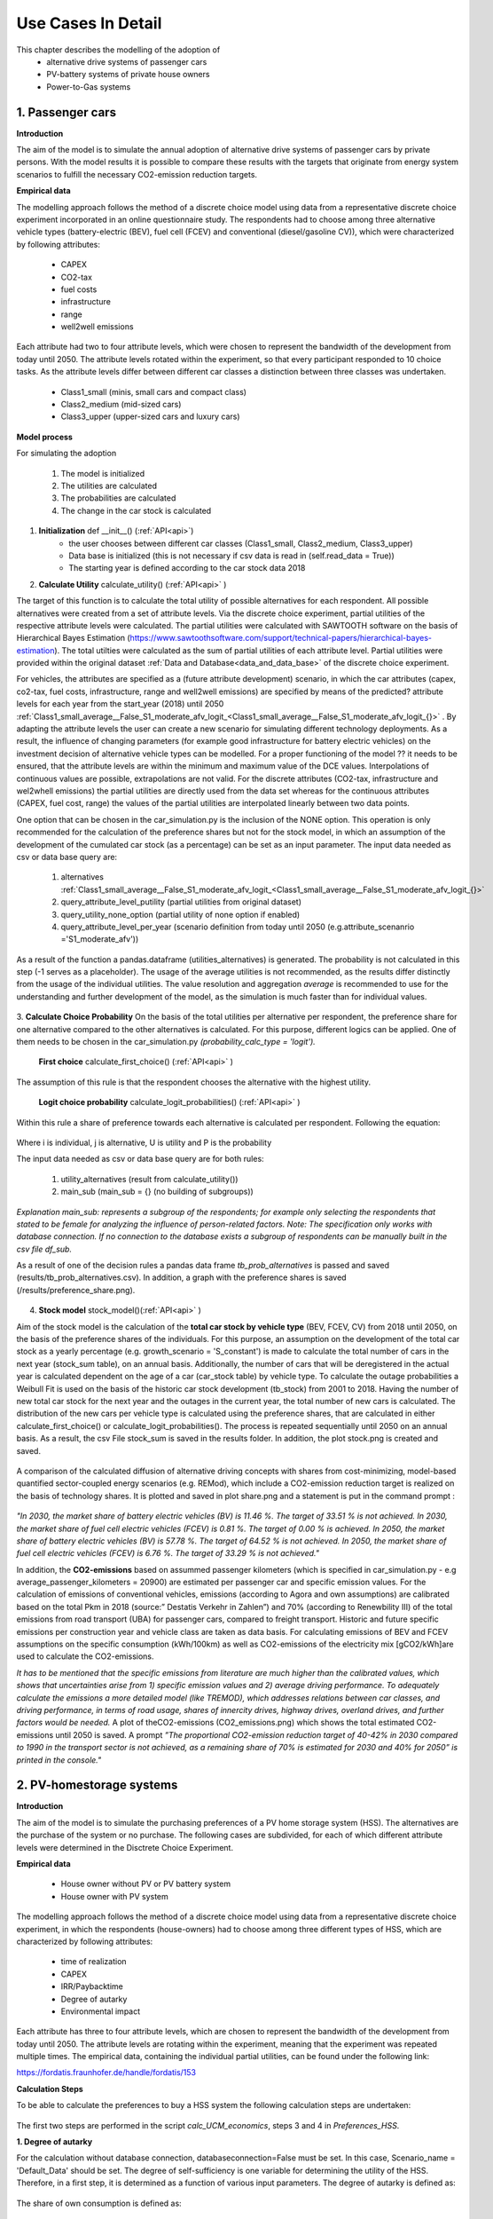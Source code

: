.. _use_cases_in_detail:

Use Cases In Detail
===================

This chapter describes the modelling of the adoption of
	- alternative drive systems of passenger cars
	- PV-battery systems of private house owners
	- Power-to-Gas systems



1.    Passenger cars
------------------------------

**Introduction** 

The aim of the model is to simulate the annual adoption of alternative drive systems of passenger cars by private persons. With the model results it is possible to compare these results with the targets that originate from energy system scenarios to fulfill the necessary CO2-emission reduction targets. 


**Empirical data** 

The modelling approach follows the method of a discrete choice model using data from a representative discrete choice experiment incorporated in an online questionnaire study. The respondents had to choose among three alternative vehicle types (battery-electric (BEV), fuel cell (FCEV) and conventional (diesel/gasoline CV)), which were characterized by following attributes: 


	- CAPEX 
	- CO2-tax
	- fuel costs
	- infrastructure
	- range
	- well2well emissions


Each attribute had two to four attribute levels, which were chosen to represent the bandwidth of the development from today until 2050. The attribute levels rotated within the experiment, so that every participant responded to 10 choice tasks. As the attribute levels differ between different car classes a distinction between three classes was undertaken. 


	- Class1_small (minis, small cars and compact class)
	- Class2_medium (mid-sized cars)
	- Class3_upper  (upper-sized cars and luxury cars)


**Model process** 


For simulating the adoption 


	1. The model is initialized
	2. The utilities are calculated 
	3. The probabilities are calculated 
	4. The change in the car stock is calculated 



.. figure:: images/flow_chart_PC.PNG
   :align: center
   :scale: 70%


1. **Initialization** def __init__() (:ref:`API<api>`)
	- the user chooses between different car classes (Class1_small, Class2_medium, Class3_upper)
	- Data base is initialized (this is not necessary if csv data is read in (self.read_data = True))
	- The starting year is defined according to the car stock data 2018


2. **Calculate Utility** calculate_utility() (:ref:`API<api>` )


The target of this function is to calculate the total utility of possible alternatives for each respondent. All possible alternatives were created from a set of attribute levels. Via the discrete choice experiment, partial utilities of the respective attribute levels were calculated. The partial utilities were calculated with SAWTOOTH software on the basis of Hierarchical Bayes Estimation (https://www.sawtoothsoftware.com/support/technical-papers/hierarchical-bayes-estimation). The total utilties were calculated as the sum of partial utilities of each attribute level. Partial utilities were provided within the original dataset :ref:`Data and Database<data_and_data_base>` of the discrete choice experiment. 


For vehicles, the attributes are specified as a (future attribute development) scenario, in which the car attributes (capex, co2-tax, fuel costs, infrastructure, range and well2well emissions) are specified by means of the predicted? attribute levels for each year from the start_year (2018) until 2050 :ref:`Class1_small_average__False_S1_moderate_afv_logit_<Class1_small_average__False_S1_moderate_afv_logit_{}>` . By adapting the attribute levels the user can create a new scenario for simulating different technology deployments. As a result, the influence of changing parameters (for example good infrastructure for battery electric vehicles) on the investment decision of alternative vehicle types can be modelled. For a proper functioning of the model ?? it needs to be ensured, that the attribute levels are within the minimum and maximum value of the DCE values. Interpolations of continuous values are possible, extrapolations are not valid. 
For the discrete attributes (CO2-tax, infrastructure and wel2whell emissions) the partial utilities are directly used from the data set whereas for the continuous attributes (CAPEX, fuel cost, range)
the values of the partial utilities are interpolated linearly between two data points.  


One option that can be chosen in the car_simulation.py is the inclusion of the NONE option. This operation is only recommended for the calculation of the preference shares but not for the stock model, in which an assumption of the development of the cumulated car stock (as a percentage) can be set as an input parameter. 
The input data needed as csv or data base query are: 


	1. alternatives :ref:`Class1_small_average__False_S1_moderate_afv_logit_<Class1_small_average__False_S1_moderate_afv_logit_{}>`
	2. query_attribute_level_putility (partial utilities from original dataset)
	3. query_utility_none_option (partial utility of none option if enabled)
	4. query_attribute_level_per_year (scenario definition from today until 2050 (e.g.attribute_scenanrio ='S1_moderate_afv'))

As a result of the function a pandas.dataframe (utilities_alternatives) is generated. The probability is not calculated in this step (-1 serves as a placeholder). The usage of the average utilities is not recommended, as the results differ distinctly from the usage of the individual utilities. The value resolution and aggregation *average* is recommended to use for the understanding and further development of the model, as the simulation is much faster than for individual values. 

.. figure:: images/utilities_alternatives.PNG
   :align: center
   :scale: 70%


3. **Calculate Choice Probability** 
On the basis of the total utilities per alternative per respondent, the preference share for one alternative compared to the other alternatives is calculated. For this purpose, different logics can be applied. One of them needs to be chosen in the car_simulation.py *(probability_calc_type = 'logit').*


	**First choice** calculate_first_choice() (:ref:`API<api>` )

The assumption of this rule is that the respondent chooses the alternative with the highest utility.


	**Logit choice probability** calculate_logit_probabilities() (:ref:`API<api>` )

Within this rule a share of preference towards each alternative is calculated per respondent. Following the equation: 

.. figure:: images/equation_logit_prob.PNG
   :align: center
   :scale: 50%
Where i is individual, j is alternative, U is utility and P is the probability


The input data needed as csv or data base query are for both rules: 

	1. utility_alternatives (result from calculate_utility())
	2. main_sub (main_sub = {} (no building of subgroups))
*Explanation main_sub: represents a subgroup of the respondents; for example only selecting the respondents that stated to be female for analyzing the influence of person-related factors. Note: The specification only works with database connection. If no connection to the database exists a subgroup of respondents can be manually built in the csv file df_sub.*


As a result of one of the decision rules a pandas data frame *tb_prob_alternatives* is passed and saved (results/tb_prob_alternatives.csv). In addition, a graph with the preference shares is saved (/results/preference_share.png).


.. figure:: images/preference_share.png
   :align: center
   :scale: 40% 



4. **Stock model** stock_model()(:ref:`API<api>` )


Aim of the stock model is the calculation of the **total car stock by vehicle type** (BEV, FCEV, CV) from 2018 until 2050, on the basis of the preference shares of the individuals. 
For this purpose, an assumption on the development of the total car stock as a yearly percentage (e.g. growth_scenario = 'S_constant') is made to calculate the total number of cars in the next year (stock_sum table), on an annual basis. Additionally, the number of cars that will be deregistered in the actual year is calculated dependent on the age of a car (car_stock table) by vehicle type. To calculate the outage probabilities a Weibull Fit is used on the basis of the historic car stock development (tb_stock) from 2001 to 2018. Having the number of new total car stock for the next year and the outages in the current year, the total number of new cars is calculated. The distribution of the new cars per vehicle type is calculated using the preference shares, that are calculated in either calculate_first_choice() or calculate_logit_probabilities(). The process is repeated sequentially until 2050 on an annual basis. 
As a result, the csv File stock_sum  is saved in the results folder. In addition, the plot stock.png is created and saved.


.. figure:: images/stock.png
   :align: center
   :scale: 40% 
   
A comparison of the calculated diffusion of alternative driving concepts with shares from cost-minimizing, model-based quantified sector-coupled energy scenarios (e.g. REMod), which include a CO2-emission reduction target is realized on the basis of technology shares. It is plotted and saved in plot share.png and a statement is put in the command prompt : 


.. figure:: images/share.png
   :align: center
   :scale: 40% 


*"In 2030, the market share of battery electric vehicles (BV) is 11.46 %. The target of 33.51 % is not achieved.
In 2030, the market share of fuel cell electric vehicles (FCEV) is 0.81 %. The target of 0.00 % is achieved.
In 2050, the market share of battery electric vehicles (BV) is 57.78 %. The target of 64.52 % is not achieved.
In 2050, the market share of fuel cell electric vehicles (FCEV) is 6.76 %. The target of 33.29 % is not achieved."*


In addition, the **CO2-emissions** based on assummed passenger kilometers (which is specified in car_simulation.py - e.g average_passenger_kilometers = 20900) are estimated per passenger car and specific emission values. 
For the calculation of emissions of conventional vehicles, emissions (according to Agora and own assumptions) are calibrated based on the total Pkm in 2018 (source:” Destatis Verkehr in Zahlen”)  and 70% (according to Renewbility III) of the total emissions from road transport (UBA) for passenger cars, compared to freight transport. Historic and future specific emissions per construction year and vehicle class are taken as data basis.  For calculating emissions of BEV and FCEV assumptions on the specific consumption (kWh/100km) as well as CO2-emissions of the electricity mix [gCO2/kWh]are used to calculate the CO2-emissions. 


*It has to be mentioned that the specific emissions from literature are much higher than the calibrated values, which shows that uncertainties arise from 1) specific emission values and 2) average driving performance. To adequately calculate the emissions a more detailed model (like TREMOD), which addresses relations between car classes, and driving performance, in terms of road usage, shares of innercity drives, highway drives, overland drives,  and further factors would be needed.*
A plot of theCO2-emissions (CO2_emissions.png) which shows the total estimated CO2-emissions until 2050 is saved. A prompt *”The proportional CO2-emission reduction target of 40-42% in 2030 compared to 1990 in the transport sector is not achieved, as a remaining share of 70% is estimated for 2030 and 40% for 2050” is printed in the console."* 


.. figure:: images/Co2_emissions.png
   :align: center
   :scale: 40% 




2.    PV-homestorage systems
------------------------------

**Introduction** 

The aim of the model is to simulate the purchasing preferences of a PV home storage system (HSS). The alternatives are the purchase of the system or no purchase. 
The following cases are subdivided, for each of which different attribute levels were determined in the Disctrete Choice Experiment.  

**Empirical data** 

	- House owner without PV or PV battery system
	- House owner with PV system 
	
The modelling approach follows the method of a discrete choice model using data from a representative discrete choice experiment, in which the respondents (house-owners) 
had to choose among three different types of HSS, which are characterized by following attributes: 

	- time of realization 
	- CAPEX
	- IRR/Paybacktime
	- Degree of autarky
	- Environmental impact

Each attribute has three to four attribute levels, which are chosen to represent the bandwidth of the development from today until 2050. 
The attribute levels are rotating within the experiment, meaning that the experiment was repeated multiple times. 
The empirical data, containing the individual partial utilities, can be found under the following link:
 
https://fordatis.fraunhofer.de/handle/fordatis/153


**Calculation Steps** 

To be able to calculate the preferences to buy a HSS system the following calculation steps are undertaken:

.. figure:: images/flow_chart_HSS.PNG
   :align: center
   :scale: 40% 
   
   
	1.	Calculation of degree of autarky 
	2.	Calculation of economic feasibility (IRR, payback, NPV)
	3.	Calculation of individual utility 
	4.	Calculation of purchase preference

The first two steps are performed in the script *calc_UCM_economics*, steps 3 and 4 in *Preferences_HSS*. 

**1.	Degree of autarky**

For the calculation without database connection, databaseconnection=False must be set. In this case, Scenario_name = 'Default_Data' should be set. 
The degree of self-sufficiency is one variable for determining the utility of the HSS. Therefore, in a first step, it is determined as a function of various input parameters. 
The degree of autarky is defined as: 

.. figure:: images/eq_autarky.PNG
   :align: center
   :scale: 65% 

The share of own consumption is defined as: 

.. figure:: images/eq_own_consumption.PNG
   :align: center
   :scale: 65% 
  
The user input for determining the degree of autarky and own consumption is the ratio of PV system size to demand, the ratio of PV system to battery system 
(both possible to list for iterative simulation) as well as the ratio of battery capacity to power and the roundtrip efficiency of the battery. 
The values can be specified as user input in the script.    


.. figure:: images/input_autarky.PNG
   :align: center
   :scale: 65% 

Within the function calculate_PV-battery_use() (:ref:`API<api>` ), the use of the battery is calculated in order to calculate the degree of autarky as well as the own-consumption share for a specific application.
The hourly load and the PV generation curve are used as input. The load can be specified for different applications and was determined with the load generator SynPro (https://www.elink.tools/elink-tools/synpro/).
The generation time series were determined with renewables.ninja (https://www.renewables.ninja/) and scaled according to the assumed ratio of demand to load. The values are written to the data frame (df_PV_use).  
 
First the operation without storage is calculated.  The residual load (residual_load_wo_storage) results from the difference between load and generation (load_kW) - (gen_scaled).
From this the grid feed can be calculated without storage (Feed_in_wo_stor).  The maximum grid feed-in is limited to 70% of the nominal power according to EEG2014, $9. The curtailment (curtailment_wo_stor) is calculated as the amount of energy that is greater than 70% of the PV output.    

.. figure:: images/UCM_wo_stor.PNG
   :align: center
   :scale: 65% 

The second step is to determine the battery usage. At the first hour the battery is assumed to be empty. 
The battery is charged if the grid feed is positive (PV surplus) and the state of charge of the previous hour is less than the battery capacity. 
Limits are the remaining storage level and the charging capacity. 

.. figure:: images/UCM_w_stor.PNG
   :align: center
   :scale: 65% 


The discharge of the battery always occurs when the residual load is positive (power shortage) and the battery state of charge (SOC) is greater than zero. 
Thus, the grid feed-in with storage as well as the curtailment can be calculated according to the equations for determining the degree of own consumption and self-sufficiency. 

As a result, the hourly storage usage (df_PV_use), the load and generation sums as well as the autarky and own consumption values with and without storage are simulated and saved (result_df). 
In addition an interactive plot is generated when one system configuration (iterables_on = False) is calculated and opened in the browser. 

.. figure:: images/UCM_battery_plot.png
   :align: center
   :scale: 50% 

**2.	Calculation of economic feasibility (IRR, payback, NPV)**

To calculate the economic efficiency of the HSS the cash flow over the technical life of the system is calculated. 
The cash flow is determined using the calculate_cashflow() (:ref:`API<api>` ) function. When determining the annual PV production, the degradation of the modules is taken into account 
in the form of an annual factor. 

**Costs:**

Capital costs consist of investment costs (for PV and battery) and installation costs.  They are incurred in year 0 and in the year the battery is replaced 
(defined by technical lifetime of the battery). Further expenses are the annual running costs (OPEX). 

**Revenues:**

The revenues is made up of the PV system's own consumption, the battery's own consumption plus VAT (USTG, §19) and the grid feed-in. 
The annual net cash flow (income - expenditure) is discounted and accumulated using the assumed interest rate. On the basis of the cash flow, 
various parameters can be determined to calculate the economic efficiency of the system. 
All relevant data is written to the dataframe df_cashflow. 
Two plots of the cashflow are generated when only one system configuration and "iterables_on = False" is set and opened in the browser: 

.. figure:: images/cash_flow.png
   :align: center
   :scale: 50% 


.. figure:: images/cash_flow_cum.png
   :align: center
   :scale: 50% 
   
**Economic Measures:** 

| The calculate_payback function() determines the payback time. 
| The function calculate_npv() determines the net present value. 
| The function calculate_IRR() calculates the internal rate of return.

A plot of the economic measures and the autarky as well as own consumption shares is generated: 

.. figure:: images/techno_economic_performance_single.PNG
   :align: center
   :scale: 50% 


**Iterations:**

Since there are many possible variations regarding the degree of autarky as well as the economic feasibility of the HSS, the script *calc_UCM_economics* was designed 
in a way that a number of parameters can be specified as iteration parameters.


Iterables are:

	-	start_years (year of calculation e.g. 2020, 2030, etc.)
	-	demand_scenarios (Defined in database or input file)
	-	regions (NUTS3-code)
	-	PV_orientations (East, South-West)
	-	ratio_PV_demands (e.g. 1)
	-	ratio_PV_Batterys (e.g. 1) 
	-	WACCs (e.g. 0.018)
	-	scenario_CAPEX_PVs (Defined in database or input file)
	-	scenario_CAPEX_bats (Defined in database or input file)
	-	scenario_FITs (Defined in database or input file)
	-	scenario_EEXs (Defined in database or input file)
	-	scenario_consumption_prices (Defined in database or input file)
	
These can each be specified as a list. Some of the iterables can be entered directly in the script. Others are specified by scenarios stored in the database or in the 
Input folder. The user can also add his own new scenarios. The results of the iteration are stored in a csv-file (results_df) with the following variables and stored 
in the model output folder. 

result_df = pd.DataFrame(columns = ['degree_autarky_wo_storage', 'degree_autarky_w_storage', 'own_consumption_wo_stor', 'own_consumption_w_stor', 'pay_back', 'NPV', 'IRR'], index = pd.MultiIndex.from_product(iterables))

For the graphical display of the results (iterables_on = True) should be set. 

.. figure:: images/econ_perf.PNG
   :align: center
   :scale: 50% 
  
**3&4 Utilities and preference shares** 

To calculate purchasing preferences, the attribute levels (time of realization, CAPEX, IRR/Paybacktime, Degree of autarky and Environmental impact) 
are defined in the form of scenarios.The scenarios are based on the possible characteristics of a use case for a particular year. 
The script *calc_UCM_economics* was developed for the parameters Degree of Autarky and IRR/Paybacktime in combination with the CAPEX, the results of which can be used for the calculation of preferences. 
Similar to the case of passenger cars, the numerical values for which interpolation (but no extrapolation) between the values is possible 
(CAPEX,IRR/Paybacktime,Degree of autarky) and those for which interpolation is not possible (time of realization, environmenatl impact) differ. 

The calculation of the utilities is done with the function calculate_utilities(). The calculation of the preference probability can be performed by the 
functions calculate_logit_probabilities() or calculate_first_choice(). The functions were described in detail for the Use Case passenger cars.

**Input Data**
 
For the use case PV-homestorage system there is also the possibility of database connection as well as calculation without database. 
The setting can be made in the script Preferences_HSS (databaseconnection = True or False).

**databaseconnection = False**
For the calculation without database, the data for the cases (investment_options) homestorage and PV-homestorage are provided, for average and individual resolution. 
It is explicitly stated that the individual data sets should be used for the calculation. The use of the average data sets leads to a significantly shorter calculation 
time and can therefore be used for test runs, but they show high inaccuracies. 
There is also a scenario folder for the two investment options, in which the attributes can be specified by year. Any new scenarios can be added at this point. 
Note that the attribute level for the continuous attributes must remain within the queried Discrete Choice values and the Discrete takes one of the predefined level values.  
The name of the csv file must be structured as follows: Scenario_name_attribute_level_per_year.csv 

.. figure:: images/folder_structure_preferences.png
   :align: center
   :scale: 80% 

**databaseconnection = True**

If the database connection is used, for each scenario a new folder is created in the Input folder, which contains all the data that is used. 

**Results:** 

As a result, a folder of the scenario is created under Results, which contains a csv file for the partial utilities and preferences. The plot of the preferences is saved. 

.. figure:: images/preferences_HSS.png
   :align: center
   :scale: 25% 


3.    Power-to-Gas
------------------------------

**Introduction**

In this use case, the diffusion of power to gas in Germany is modelled. 
For this aim, economic and non-economic determinants for investments are identified and quantified in the form on an indicator which shapes the PtG deployment pathway.
This is performed for the sectors 'mobility', 'industry', 'injection' and 're-electrification' seperately. 
The considered facility sizes are 3.1, 10, 310 and 590 MWel, for the technologies AEL and PEM. 
For the furture development of energy prices, there are two scenarios, optimistic and pessimistic. At the end this gives a range for the development of PtG. Further different electricity tariffs are considered.


**Model process**

The diffusion of power to gas is modelled by a logistic function. In the simulation the following steps are undertaken:

	1. Calculation of annual diffusion rates from historical data
	2. Calculation of determinants 
	3. Calculation of the modified diffusion
	
.. figure:: images/flowchart_ptg.png
   :align: center
   :scale: 100% 

1. **Calculation of annual diffusion rate from historical data**

In the first step, the logistic function is fitted to the historical data. Therefore the model is explained briefly.
Let :math:`i_{inflect}` be the year of the inflection point, :math:`c_{max,s}` the maximaum capacity in sector :math:`s` and :math:`r_s` the growth rate of sector :math:`s`. 
Then the installed capacity :math:`c_{i,s}` of sector :math:`s` in year :math:`i` is given as the following sum:

.. math::
	c_{i,s} = \frac{c_{max,s}}{1 + exp(-(i - i_{inflect}) r_s)}.

The maximum capacity and the year of the inflection point can be chosen freely. In the github repository the values are from the REMod study (Sterchele 2019). 
The rate then is obtained by fitting the above formula to the hhistoric data by the method of least squares. Therefore let :math:`c_{i,s,hist}` be the capacity from historical data, then the following term is minimized:

.. math::
	\sum_{i = 2008}^{2018} (c_{i,s} - c_{i,s,hist})^2.
	
This yields for each sector an overall growth rate :math:`r_s` which gives the logistic function wich fit best the historic data. 
From this the annual capacities :math:`c_{i,s}` can be computet which allows to get the annual growth rate :math:`r_{i,s,hist}` by

.. math::
	r_{i,s,hist} = \frac{c_{s,i} - c_{s,i-1}}{c_{s,i-1} \left(1 - \frac{c_{s,i-1}}{c_{max,s}} \right)}.
	:label: eq:r_hist

2. **Calculaiton of determinants**

The political determinants are the result of a group Delphi (Hofmaier et al 2018), they are stored in 'inputs/political_determinants.csv'. The economic determinants base on the irr (internal rate of return) of investments.
It is the rate :math:`\bar{r}_{i,s}` sucht that for a start year :math:`i`, an investition :math:`I_{i,s}` in sector :math:`s` in year :math:`i` and a resulting cash flow :math:`C_{i,s,j}` over :math:`25` years it holds

.. math::
	0 = -I_{i,s} + \sum_{j=0}^{25} \frac{C_{i,s,j}}{(1 + \bar{r}_{i,s})^j}.

This is computed for all years from 2019 untill 2050 and for all sectors, sizes and technologies. The economic determinant is bounded from above by 1 and bounden from below by 0. It is given by

.. math::
	d_{i,s,econ} = \min \left(\max \left(\frac{\bar{r}_{i,s} - l}{u - l},0 \right),1 \right)

where :math:`l` is the lower bound and :math:`u` the upper bound for the return requests of the investor. The economic and political determinats are combined to one determinant :math:`d_{i,s}` as weighted sum,
in the repository the weights are chosen as 0.6 for the economic determinant and 0.4 for the political determinant. It is assumed that it has 0.06 as lower bound. The combined determinant then is given by

.. math::
	d_{i,s} = \min(0.6~d_{i,s,econ} + 0.4~d_{i,s,pol}, 0.06).


3. **Calculation of the modified diffusion**

The modified annual diffusion rate is obatined by damping the annual histroic rate by the determinant,

.. math::
	\tilde{r}_{i,s} = d_{i,s} r_{i,s,hist}.

With equation (1) the modified capacities can be recursively computed. Note that until 2020 the capacity from the calculaiton of step 1 is used. The capacity is obtained by

.. math::
	\tilde{c}_{i,s} = \tilde{c}_{i-1,s} + \tilde{r}_{i,s} \frac{\tilde{c}_{i-1,s}}{1 - \tilde{c}_{i-1,s}}.

4. **Plotting**

At the end the capacities per sector are plotted and compared to the capacities which are calculated from the historic development.

.. figure:: images/plot_cap.png
   :align: center
   :scale: 50% 

The irr is plotted as well for each technology and facility size.

.. figure:: images/plot_irr.png
   :align: center
   :scale: 50% 

References
------------------------------

Hofmaier, C., Kuhn, R., Wassermann, S., Wehner, S., Berneiser, J., Charlotte, S., 2018. Maßnahmen und Investitionsverhalten von Akteuren im Bereich „Power-to-Gas“: Bericht eines Gruppendelphis. Zentrum für interdisziplinäre Risikound Innovationsforschung, Stuttgart, Germany.

Sterchele, P., 2019. Analysis of Technology Options to Balance Power Generation from Variable Renewable Energy: Case Study for the German Energy System with the Sector Coupling Model REMod. Disseration, Freiburg, Germany, 300 pp.
